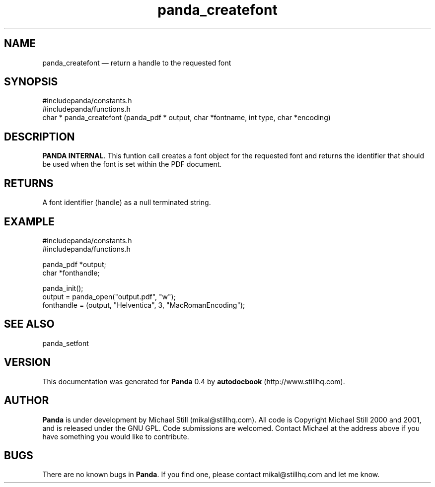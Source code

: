 ...\" $Header: /sources/panda/panda/man/Attic/panda_createfont.man,v 1.2 2001/07/20 05:08:46 mikal Exp $
...\"
...\"	transcript compatibility for postscript use.
...\"
...\"	synopsis:  .P! <file.ps>
...\"
.de P!
\\&.
.fl			\" force out current output buffer
\\!%PB
\\!/showpage{}def
...\" the following is from Ken Flowers -- it prevents dictionary overflows
\\!/tempdict 200 dict def tempdict begin
.fl			\" prolog
.sy cat \\$1\" bring in postscript file
...\" the following line matches the tempdict above
\\!end % tempdict %
\\!PE
\\!.
.sp \\$2u	\" move below the image
..
.de pF
.ie     \\*(f1 .ds f1 \\n(.f
.el .ie \\*(f2 .ds f2 \\n(.f
.el .ie \\*(f3 .ds f3 \\n(.f
.el .ie \\*(f4 .ds f4 \\n(.f
.el .tm ? font overflow
.ft \\$1
..
.de fP
.ie     !\\*(f4 \{\
.	ft \\*(f4
.	ds f4\"
'	br \}
.el .ie !\\*(f3 \{\
.	ft \\*(f3
.	ds f3\"
'	br \}
.el .ie !\\*(f2 \{\
.	ft \\*(f2
.	ds f2\"
'	br \}
.el .ie !\\*(f1 \{\
.	ft \\*(f1
.	ds f1\"
'	br \}
.el .tm ? font underflow
..
.ds f1\"
.ds f2\"
.ds f3\"
.ds f4\"
.ta 8n 16n 24n 32n 40n 48n 56n 64n 72n 
.TH "panda_createfont" "3"
.SH "NAME"
panda_createfont \(em return a handle to the requested font
.SH "SYNOPSIS"
.PP
.nf
 #includepanda/constants\&.h
 #includepanda/functions\&.h
 char * panda_createfont (panda_pdf * output, char *fontname, int type, char *encoding)
.fi
.SH "DESCRIPTION"
.PP
\fBPANDA INTERNAL\fP\&. This funtion call creates a font object for the requested font and returns the identifier that should be used when the font is set within the PDF document\&.
.SH "RETURNS"
.PP
A font identifier (handle) as a null terminated string\&.
.SH "EXAMPLE"
.PP
 #includepanda/constants\&.h
 #includepanda/functions\&.h
 
 panda_pdf *output;
 char *fonthandle;
 
 panda_init();
 output = panda_open("output\&.pdf", "w");
 fonthandle = (output, "Helventica", 3, "MacRomanEncoding");
.SH "SEE ALSO"
.PP
panda_setfont
.SH "VERSION"
.PP
This documentation was generated for \fBPanda\fP 0\&.4 by \fBautodocbook\fP (http://www\&.stillhq\&.com)\&.
    
.SH "AUTHOR"
.PP
\fBPanda\fP is under development by Michael Still (mikal@stillhq\&.com)\&. All code is Copyright Michael Still 2000 and 2001,  and is released under the GNU GPL\&. Code submissions are welcomed\&. Contact Michael at the address above if you have something you would like to contribute\&.
.SH "BUGS"
.PP
There  are no known bugs in \fBPanda\fP\&. If you find one, please contact mikal@stillhq\&.com and let me know\&.
...\" created by instant / docbook-to-man, Thu 19 Jul 2001, 14:07

